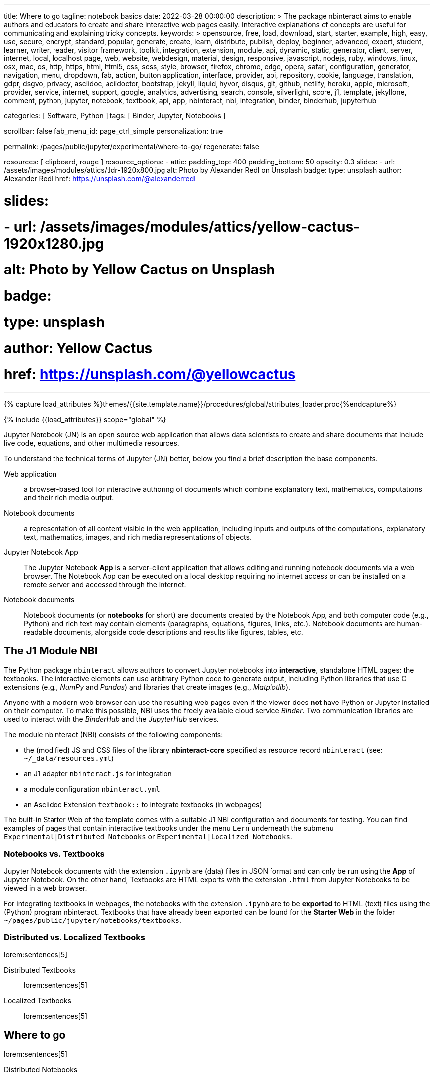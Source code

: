 ---
title:                                  Where to go
tagline:                                notebook basics
date:                                   2022-03-28 00:00:00
description: >
                                        The package nbinteract aims to enable authors and educators to create and
                                        share interactive web pages easily. Interactive explanations of concepts are
                                        useful for communicating and explaining tricky concepts.
keywords: >
                                        opensource, free, load, download, start, starter, example,
                                        high, easy, use, secure, encrypt, standard, popular,
                                        generate, create, learn, distribute, publish, deploy,
                                        beginner, advanced, expert, student, learner, writer, reader, visitor
                                        framework, toolkit, integration, extension, module, api,
                                        dynamic, static, generator, client, server, internet, local, localhost
                                        page, web, website, webdesign, material, design, responsive,
                                        javascript, nodejs, ruby, windows, linux, osx, mac, os,
                                        http, https, html, html5, css, scss, style,
                                        browser, firefox, chrome, edge, opera, safari,
                                        configuration, generator, navigation, menu, dropdown, fab, action, button
                                        application, interface, provider, api, repository,
                                        cookie, language, translation, gdpr, dsgvo, privacy,
                                        asciidoc, aciidoctor, bootstrap, jekyll, liquid,
                                        hyvor, disqus, git, github, netlify, heroku, apple, microsoft,
                                        provider, service, internet, support,
                                        google, analytics, advertising, search, console, silverlight, score,
                                        j1, template, jekyllone, comment,
                                        python, jupyter, notebook, textbook, api, app, nbinteract,
                                        nbi, integration, binder, binderhub, jupyterhub

categories:                             [ Software, Python ]
tags:                                   [ Binder, Jupyter, Notebooks ]

scrollbar:                              false
fab_menu_id:                            page_ctrl_simple
personalization:                        true

permalink:                              /pages/public/jupyter/experimental/where-to-go/
regenerate:                             false

resources:                              [ clipboard, rouge ]
resource_options:
  - attic:
      padding_top:                      400
      padding_bottom:                   50
      opacity:                          0.3
      slides:
        - url:                          /assets/images/modules/attics/tldr-1920x800.jpg
          alt:                          Photo by Alexander Redl on Unsplash
          badge:
            type:                       unsplash
            author:                     Alexander Redl
            href:                       https://unsplash.com/@alexanderredl

#      slides:
#        - url:                          /assets/images/modules/attics/yellow-cactus-1920x1280.jpg
#          alt:                          Photo by Yellow Cactus on Unsplash
#          badge:
#            type:                       unsplash
#            author:                     Yellow Cactus
#            href:                       https://unsplash.com/@yellowcactus
---

// Page Initializer
// =============================================================================
// Enable the Liquid Preprocessor
:page-liquid:

// Set (local) page attributes here
// -----------------------------------------------------------------------------
// :page--attr:                         <attr-value>
:binder-badges-enabled:                 false
:binder-app-launch--tree:               https://mybinder.org/v2/gh/jekyll-one/j1-binder-repo/main?urlpath=/tree

//  Load Liquid procedures
// -----------------------------------------------------------------------------
{% capture load_attributes %}themes/{{site.template.name}}/procedures/global/attributes_loader.proc{%endcapture%}

// Load page attributes
// -----------------------------------------------------------------------------
{% include {{load_attributes}} scope="global" %}


// Page content
// ~~~~~~~~~~~~~~~~~~~~~~~~~~~~~~~~~~~~~~~~~~~~~~~~~~~~~~~~~~~~~~~~~~~~~~~~~~~~~
// image:/assets/images/badges/myBinder.png[Binder, link="https://mybinder.org/", {browser-window--new}]
// image:/assets/images/badges/docsBinder.png[Binder, link="https://mybinder.readthedocs.io/en/latest/", {browser-window--new}]
// See: https://towardsdatascience.com/ordinal-differential-equation-ode-in-python-8dc1de21323b

ifeval::[{binder-badges-enabled} == true]
image:https://mybinder.org/badge_logo.svg[Binder, link="{binder-app-launch--tree}", {browser-window--new}]
endif::[]

Jupyter Notebook (JN) is an open source web application that allows data
scientists to create and share documents that include live code, equations,
and other multimedia resources.

To understand the technical terms of Jupyter (JN) better, below you find a
brief description the base components.

Web application::
a browser-based tool for interactive authoring of documents which combine
explanatory text, mathematics, computations and their rich media output.

Notebook documents::
a representation of all content visible in the web application, including
inputs and outputs of the computations, explanatory text, mathematics,
images, and rich media representations of objects.

Jupyter Notebook App::

The Jupyter Notebook *App* is a server-client application that allows editing
and running notebook documents via a web browser. The Notebook App can be
executed on a local desktop requiring no internet access or can be installed
on a remote server and accessed through the internet.

Notebook documents::

Notebook documents (or *notebooks* for short) are documents created by the
Notebook App, and both computer code (e.g., Python) and rich text may contain
elements (paragraphs, equations, figures, links, etc.). Notebook documents are
human-readable documents, alongside code descriptions and results like figures,
tables, etc.

== The J1 Module NBI

The Python package `nbinteract` allows authors to convert Jupyter notebooks
into *interactive*, standalone HTML pages: the textbooks. The interactive
elements can use arbitrary Python code to generate output, including Python
libraries that use C extensions (e.g., _NumPy_ and _Pandas_) and libraries
that create images (e.g., _Matplotlib_).

Anyone with a modern web browser can use the resulting web pages even if
the viewer does *not* have Python or Jupyter installed on their computer.
To make this possible, NBI uses the freely available cloud service _Binder_.
Two communication libraries are used to interact with the _BinderHub_ and the
_JupyterHub_ services.

The module nbInteract (NBI) consists of the following components:

* the (modified) JS and CSS files of the library *nbinteract-core* specified
  as resource record `nbinteract` (see: `~/_data/resources.yml`)
* an J1 adapter `nbinteract.js` for integration
* a module configuration `nbinteract.yml`
* an Asciidoc Extension `textbook::` to integrate textbooks (in webpages)

The built-in Starter Web of the template comes with a suitable J1 NBI
configuration and documents for testing. You can find examples of pages that
contain interactive textbooks under the menu `Lern` underneath the submenu
`Experimental|Distributed Notebooks` or `Experimental|Localized Notebooks`.

=== Notebooks vs. Textbooks

Jupyter Notebook documents with the extension `.ipynb` are (data) files in
JSON format and can only be run using the *App* of Jupyter Notebook. On the
other hand, Textbooks are HTML exports with the extension `.html` from
Jupyter Notebooks to be viewed in a web browser.

For integrating textbooks in webpages, the notebooks with the extension
`.ipynb` are to be *exported* to HTML (text) files using the (Python)
program nbinteract. Textbooks that have already been exported can be found
for the *Starter Web* in the folder `~/pages/public/jupyter/notebooks/textbooks`.

=== Distributed vs. Localized Textbooks

lorem:sentences[5]

Distributed Textbooks::
lorem:sentences[5]

Localized Textbooks::
lorem:sentences[5]


== Where to go

lorem:sentences[5]

Distributed Notebooks::
lorem:sentences[5]

If you like, continue by walking through the roundtrip examples by starting
the link:{url-j1-roundtrip--present-images}[tour here].

Localized Notebooks::
lorem:sentences[5]

If you like, start a tour from link:{url-j1-experimental--where-to-go}[here].

NBI Documentation::
lorem:sentences[5]

The tutorial link:{url-j1--rocketstart}[Rocketstart, {browser-window--new}] will take
about fifteen minutes and guides you through this easy 3-step-process.

NBI APIs::
lorem:sentences[5]

Go for link:{url-j1-web-in-a-day--meet-and-greet}[J1 in a Day, {browser-window--new}]!
